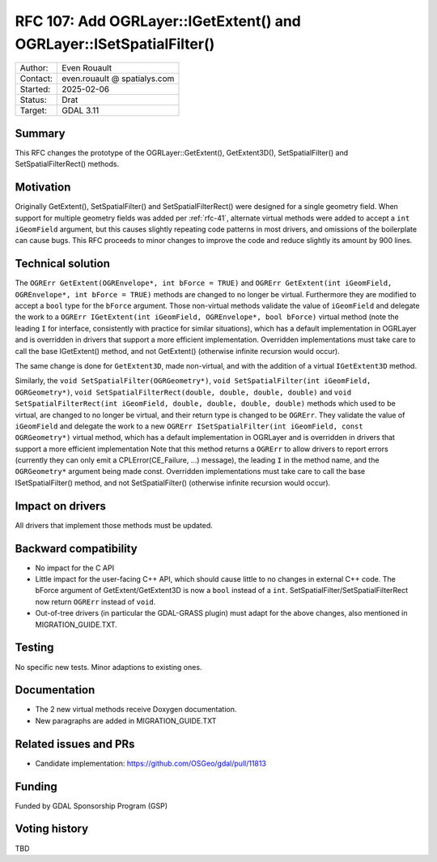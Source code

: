 .. _rfc-107:

=====================================================================
RFC 107: Add OGRLayer::IGetExtent() and OGRLayer::ISetSpatialFilter()
=====================================================================

============== =============================================
Author:        Even Rouault
Contact:       even.rouault @ spatialys.com
Started:       2025-02-06
Status:        Drat
Target:        GDAL 3.11
============== =============================================

Summary
-------

This RFC changes the prototype of the OGRLayer::GetExtent(), GetExtent3D(),
SetSpatialFilter() and SetSpatialFilterRect() methods.

Motivation
----------

Originally GetExtent(), SetSpatialFilter() and SetSpatialFilterRect() were
designed for a single geometry field. When support for multiple geometry fields
was added per :ref:`rfc-41`, alternate virtual methods were added to accept a
``int iGeomField`` argument, but this causes slightly repeating code patterns
in most drivers, and omissions of the boilerplate can cause bugs.
This RFC proceeds to minor changes to improve the code and reduce slightly its
amount by 900 lines.

Technical solution
------------------

The ``OGRErr GetExtent(OGREnvelope*, int bForce = TRUE)`` and
``OGRErr GetExtent(int iGeomField, OGREnvelope*, int bForce = TRUE)``
methods are changed to no longer be virtual. Furthermore they are modified to
accept a ``bool`` type for the ``bForce`` argument. Those non-virtual methods
validate the value of ``iGeomField`` and delegate the work to a
``OGRErr IGetExtent(int iGeomField, OGREnvelope*, bool bForce)`` virtual method
(note the leading ``I`` for interface, consistently with practice for similar
situations), which has a default implementation in OGRLayer and is
overridden in drivers that support a more efficient implementation. Overridden
implementations must take care to call the base IGetExtent() method, and not
GetExtent() (otherwise infinite recursion would occur).

The same change is done for ``GetExtent3D``, made non-virtual, and with the addition
of a virtual ``IGetExtent3D`` method.

Similarly, the ``void SetSpatialFilter(OGRGeometry*)``, ``void SetSpatialFilter(int iGeomField, OGRGeometry*)``,
``void SetSpatialFilterRect(double, double, double, double)`` and
``void SetSpatialFilterRect(int iGeomField, double, double, double, double)``
methods which used to be virtual, are changed to no longer be virtual, and their
return type is changed to be ``OGRErr``. They
validate the value of ``iGeomField`` and delegate the work to a new
``OGRErr ISetSpatialFilter(int iGeomField, const OGRGeometry*)`` virtual method,
which has a default implementation in OGRLayer and is
overridden in drivers that support a more efficient implementation
Note that this method returns a ``OGRErr`` to allow drivers to report errors
(currently they can only emit a CPLError(CE_Failure, ...) message), the leading ``I``
in the method name, and the ``OGRGeometry*`` argument being made const.
Overridden implementations must take care to call the base ISetSpatialFilter()
method, and not SetSpatialFilter() (otherwise infinite recursion would occur).

Impact on drivers
-----------------

All drivers that implement those methods must be updated.

Backward compatibility
----------------------

- No impact for the C API
- Little impact for the user-facing C++ API, which should cause little to no
  changes in external C++ code. The bForce argument of GetExtent/GetExtent3D
  is now a ``bool`` instead of a ``int``. SetSpatialFilter/SetSpatialFilterRect
  now return ``OGRErr`` instead of ``void``.
- Out-of-tree drivers (in particular the GDAL-GRASS plugin) must adapt for the
  above changes, also mentioned in MIGRATION_GUIDE.TXT.

Testing
-------

No specific new tests. Minor adaptions to existing ones.

Documentation
-------------

- The 2 new virtual methods receive Doxygen documentation.
- New paragraphs are added in MIGRATION_GUIDE.TXT

Related issues and PRs
----------------------

* Candidate implementation: https://github.com/OSGeo/gdal/pull/11813

Funding
-------

Funded by GDAL Sponsorship Program (GSP)

Voting history
--------------

TBD

